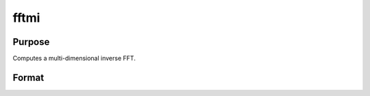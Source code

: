 
fftmi
==============================================

Purpose
----------------

Computes a multi-dimensional inverse FFT.

Format
----------------
.. function:: fftmi(x,  dim)

    :param x: data.
    :type x: Mx1 vector

    :param dim: size of each dimension.
    :type dim: Kx1 vector

    :returns: y (*Lx1 vector*), inverse FFT of x.

